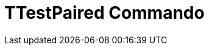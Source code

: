 = TTestPaired Commando
:page-en: commands/TTestPaired
ifdef::env-github[:imagesdir: /nl/modules/ROOT/assets/images]


